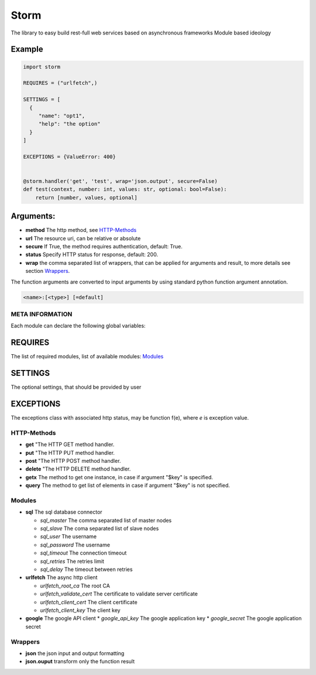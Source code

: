 =====
Storm
=====
.. image:: https://travis-ci.org/bgaifullin/storm.svg
    :target: https://travis-ci.org/bgaifullin/storm

.. image:: https://coveralls.io/repos/bgaifullin/storm/badge.png?branch=master
    :target: https://coveralls.io/r/bgaifullin/storm?branch=master


The library to easy build rest-full web services based on asynchronous frameworks
Module based ideology

Example
*******

.. code:: python

  import storm

  REQUIRES = ("urlfetch",)

  SETTINGS = [
    {
       "name": "opt1",
       "help": "the option"
    }
  ]

  EXCEPTIONS = {ValueError: 400}


  @storm.handler('get', 'test', wrap='json.output', secure=False)
  def test(context, number: int, values: str, optional: bool=False):
      return [number, values, optional]


Arguments:
**********
* **method** The http method, see `HTTP-Methods`_
* **url** The resource uri, can be relative or absolute
* **secure** If True, the method requires authentication, default: True.
* **status** Specify HTTP status for response, default: 200.
* **wrap** the comma separated list of wrappers, that can be applied for arguments and result, to more details see section `Wrappers`_.


The function arguments are converted to input arguments by using standard python function argument
annotation.

.. code::

  <name>:[<type>] [=default]


META INFORMATION
================

Each module can declare the following global variables:

REQUIRES
********
The list of required modules, list of available modules: `Modules`_

SETTINGS
********
The optional settings, that should be provided by user

EXCEPTIONS
**********
The exceptions class with associated http status, may be function f(e),
where `e` is exception value.

HTTP-Methods
============
* **get** "The HTTP GET method handler.
* **put** "The HTTP PUT method handler.
* **post** "The HTTP POST method handler.
* **delete** "The HTTP DELETE method handler.
* **getx** The method to get one instance, in case if argument \"$key\" is specified.
* **query** The method to get list of elements in case if argument \"$key\" is not specified.


Modules
=======
* **sql** The sql database connector

  * *sql_master* The comma separated list of master nodes
  * *sql_slave*  The coma separated list of slave nodes
  * *sql_user*  The username
  * *sql_password*  The username
  * *sql_timeout*  The connection timeout
  * *sql_retries*  The retries limit
  * *sql_delay*  The timeout between retries

* **urlfetch** The async http client

  * *urlfetch_root_ca* The root CA
  * *urlfetch_validate_cert* The certificate to validate server certificate
  * *urlfetch_client_cert* The client certificate
  * *urlfetch_client_key*  The client key

* **google** The google API client
  * *google_api_key* The google application key
  * *google_secret* The google application secret

Wrappers
========
* **json** the json input and output formatting
* **json.ouput** transform only the function result
